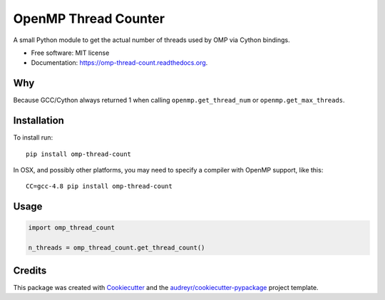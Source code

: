 =====================
OpenMP Thread Counter
=====================

.. image:: https://img.shields.io/pypi/v/omp-thread-count.svg
        :target: https://pypi.python.org/pypi/omp-thread-count

.. image:: https://img.shields.io/travis/rolando/omp-thread-count.svg
        :target: https://travis-ci.org/rolando/omp-thread-count

.. image:: https://readthedocs.org/projects/omp-thread-count/badge/?version=latest
        :target: https://readthedocs.org/projects/omp-thread-count/?badge=latest
        :alt: Documentation Status


A small Python module to get the actual number of threads used by OMP via Cython bindings.

* Free software: MIT license
* Documentation: https://omp-thread-count.readthedocs.org.

Why
---

Because GCC/Cython always returned 1 when calling ``openmp.get_thread_num`` or ``openmp.get_max_threads``.

Installation
------------

To install run::

  pip install omp-thread-count

In OSX, and possibly other platforms, you may need to specify a compiler with
OpenMP support, like this::

  CC=gcc-4.8 pip install omp-thread-count

Usage
-----

.. code:: python
 
  import omp_thread_count

  n_threads = omp_thread_count.get_thread_count()

Credits
---------

This package was created with Cookiecutter_ and the `audreyr/cookiecutter-pypackage`_ project template.

.. _Cookiecutter: https://github.com/audreyr/cookiecutter
.. _`audreyr/cookiecutter-pypackage`: https://github.com/audreyr/cookiecutter-pypackage
